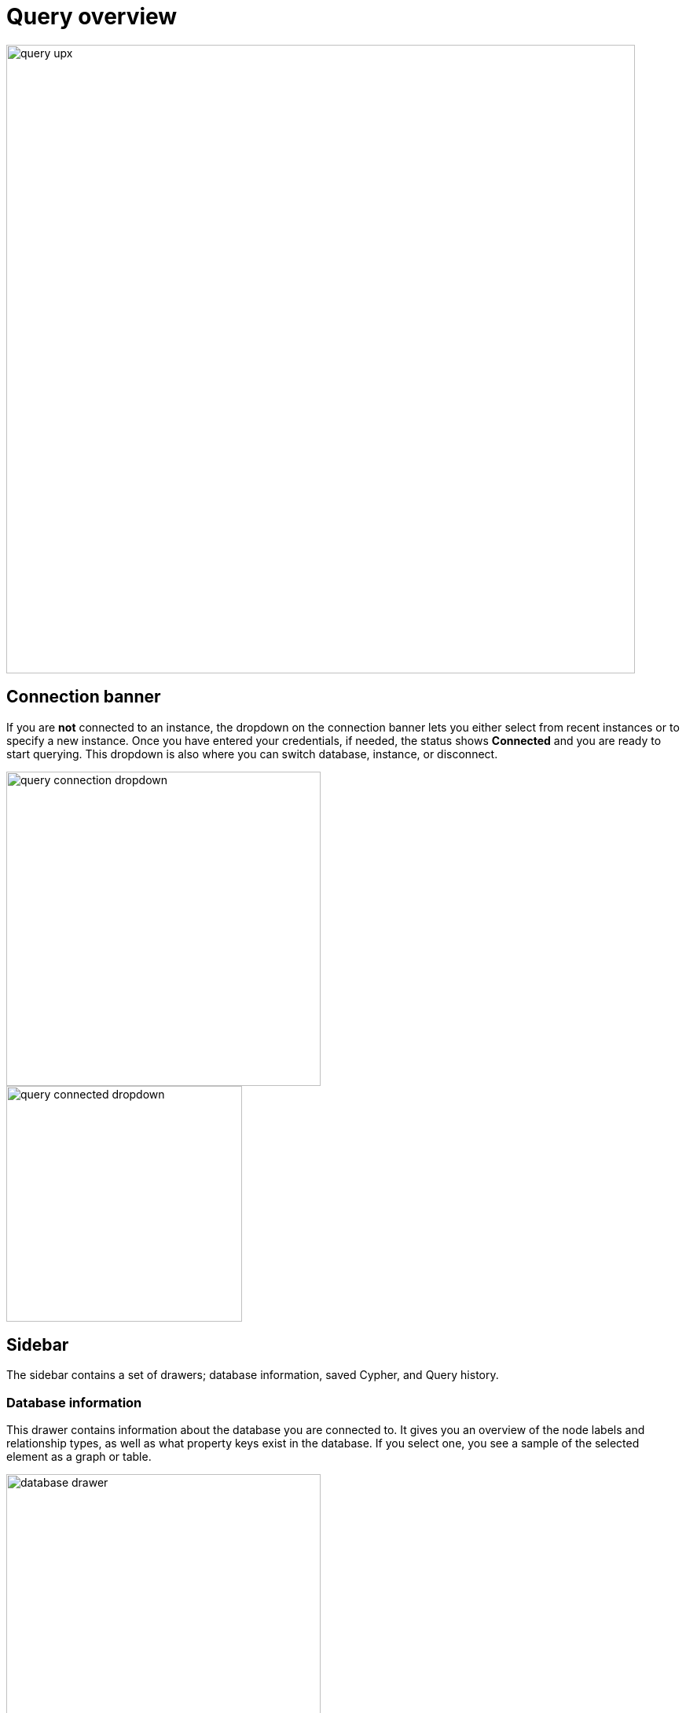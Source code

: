[[query-overview]]
= Query overview
:description: This section describes how to use the Query tool.

[.shadow]
image::query-upx.png[width=800]

== Connection banner

If you are **not** connected to an instance, the dropdown on the connection banner lets you either select from recent instances or to specify a new instance.
Once you have entered your credentials, if needed, the status shows **Connected** and you are ready to start querying.
This dropdown is also where you can switch database, instance, or disconnect.

[.shadow]
image::query-connection-dropdown.png[width=400]

[.shadow]
image::query-connected-dropdown.png[width=300]


== Sidebar

The sidebar contains a set of drawers; database information, saved Cypher, and Query history.

=== Database information

This drawer contains information about the database you are connected to.
It gives you an overview of the node labels and relationship types, as well as what property keys exist in the database.
If you select one, you see a sample of the selected element as a graph or table.

[.shadow]
image::database-drawer.png[width=400]

Additionally, the drawer contains node and relationship counts, displayed in parantheses.

=== Saved Cypher

The Saved Cypher drawer is where you keep your bookmarked queries and commands.

[.shadow]
image::saved-cypher-drawer.png[width=400]

From here, you can organize your saved Cypher, download or upload these, or delete them if needed.
To run a saved query, click on it to populate it to the Cypher editor and use the play button to execute.

To save a query, use the bookmark icon in the Cypher editor.

[.shadow]
image::save-cypher.png[width=800]


=== Query history

This drawer contains a list of your previously run queries, for your reference.
Queries are kept here until you delete them and are not limited to the current instance.

=== Cypher Reference

The Cypher reference is an embedded version of the link:https://neo4j.com/docs/cypher-cheat-sheet/5/aura-dbe/auradb-free[Cypher Cheat Sheet].
It allows you to search for Cypher-related terms such as queries, patterns, and clauses, directly in Query.
It is divided into sections and subsections for easy navigation and each subsection can be expanded and collapsed.

[.shadow]
image::cypher-reference.png[width=300]

You can select an example to run it in the editor or copy it to the clipboard.
Note that some examples require data you may not have in your database and may not be runnable nor yield desired results, but are used to illustrate syntax and functionality of Cypher.

Every subsection is also a link to the link:https://neo4j.com/docs/cypher-manual/current/[Cypher Manual] for more details.


== Cypher editor

The Cypher editor is the primary interface for entering and running Cypher queries and commands.
The editor can be instantiated several times, which allows you to edit the query inside the result frame and rerun it.
It can hold multiple lines for long queries or commands.

=== Syntax highlighting

* A smart highlight of matching pairs around the current position of the cursor, for example, matching brackets, braces, and parenthesis.
* Matching pairs are auto-closed.
* A smart highlight of identical words on a word click.
* Words, such as attributes, anon name, and values, are highlighted in different colors.
* Any punctuation, such as parenthesis and comma, has a slightly different color than text.
* Warnings are displayed with a red squiggly line that displays the error if you hover.

.Useful shortcuts
[cols="3,2,2",options="header"]
|===
| Description
| Keyboard shortcut (Mac OS)
| Keyboard shortcut (Windows and Linux)

| Select highlighted identical words one by one.
| *command + D*
| *Ctrl + D*

| Select all highlighted identical words.
| *command + shift + L*
| *Ctrl + shift + L*

| Move a query line up and down.
| *ALT + arrow*
| *ALT + arrow*

| Delete a query line.
| *command + shift + K*
| *Ctrl + shift + K*

| Add multiple cursors, if you want to add several lines at the same time.
| *command + ALT + arrow*
| *Ctrl + ALT + arrow*

| Search and replace.
| *command + F*
| *Ctrl + F*

| Run a query.
| *command + enter*
| *Ctrl + Enter*
|===

== Reusable result frames

The reusable result frames in Query allow you to edit the query of an existing result directly in the result fram and rerun it to update the result in situ.
You can also use _Cmd/Ctrl + click_ to send it back to the main editor and re-run it from there.

Query supports different result frame views:

* Graph -- Display the result as nodes and relationships and allow xref:query/operations.adoc#styling[styling] to be configured.
* Table -- Display the result as JSON formatted rows.
* RAW -- Display the submitted request, the Neo4j Server version and address, and the response.

== Stream

A stream is a scrolling series of result frames.

image:stream.png[]

A reusable result frame is created for each command execution, added to the top of the stream to create a scrollable collection in reverse chronological order.
You can expand and collapse the result frames using the *Collapse* icon.
To remove all the frames from the stream, use the `:clear` command.
Clearing the stream does **not** clear the history, that is done from the **Query history** drawer, as mentioned previously.

== Query co-pilot

The co-pilot is a feature that helps you write Cypher queries.
It allows you to use natural language to ask the database a question, to *query* the database in other words.
You enter your question and the co-pilot suggests a Cypher query based on your input.
You can edit the query and run it or rephrase your question to generate a new query.
The base LLM is trained on your current database schema and therefore it works best with questions asked with a clear understanding of the schema.

The co-pilot is available from the Cypher editor once you have enabled it in the Org settings.
See xref:visual-tour/index.adoc#org-settings[Organization settings] for more information.

[.shadow]
image::query-copilot.png[width=800]

The co-pilot is an experimental feature and is not guaranteed to always generate accurate Cypher queries.
It is recommended to review the generated query before running it, especially if the query is meant to write to the database.

Some known limitations include:

* Incorrect relationship direction.
* Using deprecated Cypher syntax.
* Tendency to not return relationships.




